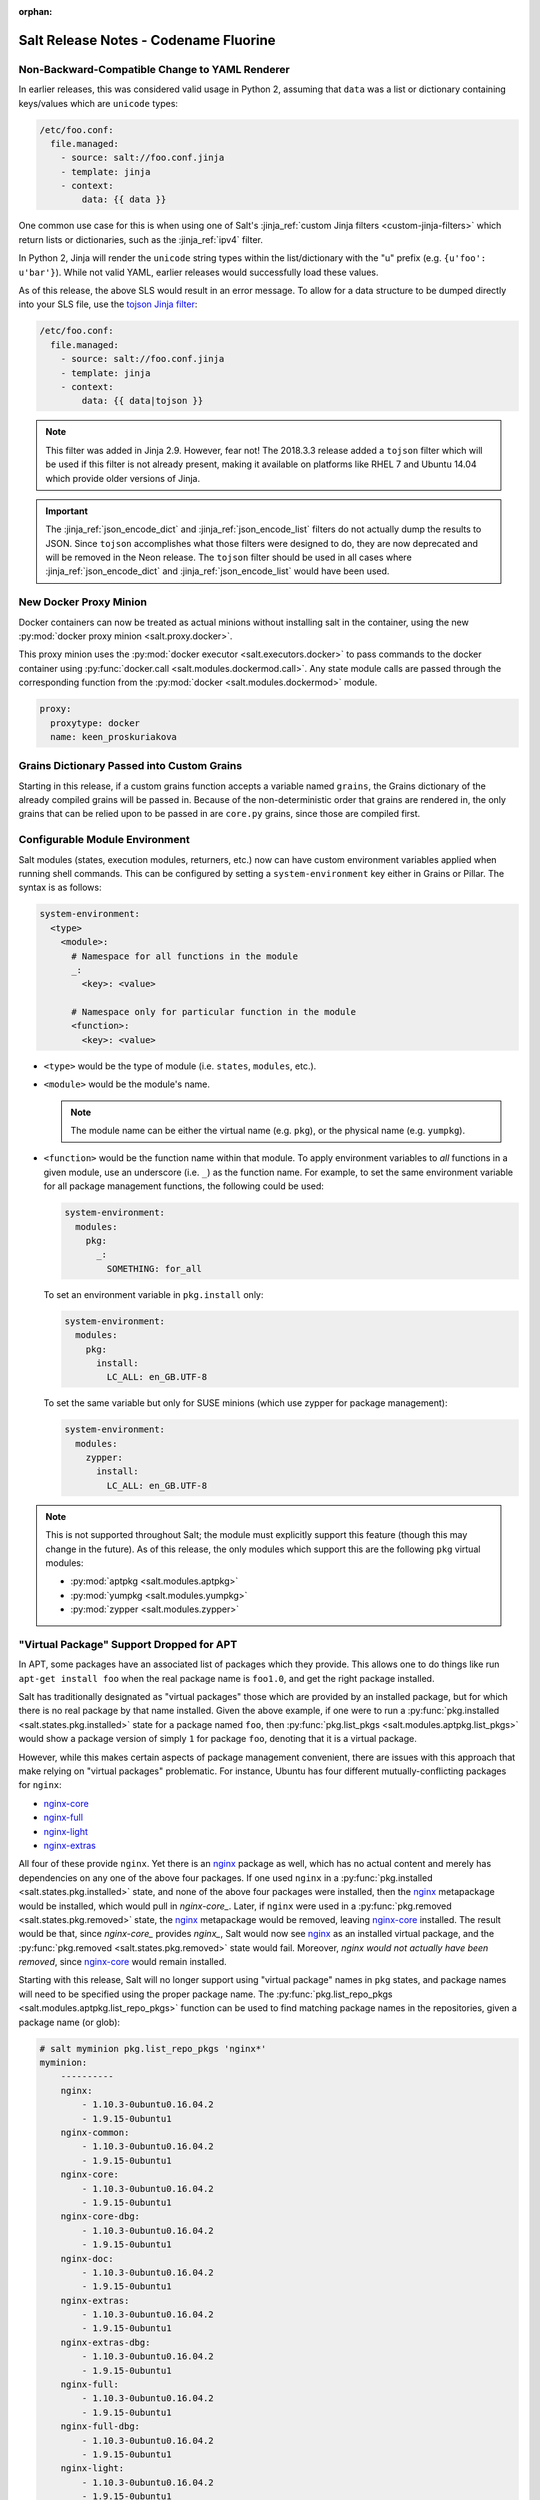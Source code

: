 :orphan:

======================================
Salt Release Notes - Codename Fluorine
======================================

Non-Backward-Compatible Change to YAML Renderer
===============================================

In earlier releases, this was considered valid usage in Python 2, assuming that
``data`` was a list or dictionary containing keys/values which are ``unicode``
types:

.. code-block:: jinja

    /etc/foo.conf:
      file.managed:
        - source: salt://foo.conf.jinja
        - template: jinja
        - context:
            data: {{ data }}

One common use case for this is when using one of Salt's :jinja_ref:`custom
Jinja filters <custom-jinja-filters>` which return lists or dictionaries, such
as the :jinja_ref:`ipv4` filter.

In Python 2, Jinja will render the ``unicode`` string types within the
list/dictionary with the "u" prefix (e.g. ``{u'foo': u'bar'}``). While not
valid YAML, earlier releases would successfully load these values.

As of this release, the above SLS would result in an error message. To allow
for a data structure to be dumped directly into your SLS file, use the `tojson
Jinja filter`_:

.. code-block:: jinja

    /etc/foo.conf:
      file.managed:
        - source: salt://foo.conf.jinja
        - template: jinja
        - context:
            data: {{ data|tojson }}

.. note::
    This filter was added in Jinja 2.9. However, fear not! The 2018.3.3 release
    added a ``tojson`` filter which will be used if this filter is not already
    present, making it available on platforms like RHEL 7 and Ubuntu 14.04
    which provide older versions of Jinja.

.. important::
    The :jinja_ref:`json_encode_dict` and :jinja_ref:`json_encode_list` filters
    do not actually dump the results to JSON. Since ``tojson`` accomplishes
    what those filters were designed to do, they are now deprecated and will be
    removed in the Neon release. The ``tojson`` filter should be used in all
    cases where :jinja_ref:`json_encode_dict` and :jinja_ref:`json_encode_list`
    would have been used.

.. _`tojson Jinja filter`: http://jinja.pocoo.org/docs/2.10/templates/#tojson

New Docker Proxy Minion
=======================

Docker containers can now be treated as actual minions without installing salt
in the container, using the new :py:mod:`docker proxy minion <salt.proxy.docker>`.

This proxy minion uses the :py:mod:`docker executor <salt.executors.docker>` to
pass commands to the docker container using :py:func:`docker.call
<salt.modules.dockermod.call>`.  Any state module calls are passed through the
corresponding function from the :py:mod:`docker <salt.modules.dockermod>`
module.

.. code-block:: yaml

    proxy:
      proxytype: docker
      name: keen_proskuriakova

Grains Dictionary Passed into Custom Grains
===========================================

Starting in this release, if a custom grains function accepts a variable named
``grains``, the Grains dictionary of the already compiled grains will be passed
in.  Because of the non-deterministic order that grains are rendered in, the
only grains that can be relied upon to be passed in are ``core.py`` grains,
since those are compiled first.

Configurable Module Environment
===============================

Salt modules (states, execution modules, returners, etc.) now can have custom
environment variables applied when running shell commands. This can be
configured by setting a ``system-environment`` key either in Grains or Pillar.
The syntax is as follows:

.. code-block:: yaml

    system-environment:
      <type>
        <module>:
          # Namespace for all functions in the module
          _:
            <key>: <value>

          # Namespace only for particular function in the module
          <function>:
            <key>: <value>

- ``<type>`` would be the type of module (i.e. ``states``, ``modules``, etc.).

- ``<module>`` would be the module's name.

  .. note::
      The module name can be either the virtual name (e.g. ``pkg``), or the
      physical name (e.g. ``yumpkg``).

- ``<function>`` would be the function name within that module. To apply
  environment variables to *all* functions in a given module, use an underscore
  (i.e. ``_``) as the function name. For example, to set the same environment
  variable for all package management functions, the following could be used:

  .. code-block:: yaml

      system-environment:
        modules:
          pkg:
            _:
              SOMETHING: for_all

  To set an environment variable in ``pkg.install`` only:

  .. code-block:: yaml

      system-environment:
        modules:
          pkg:
            install:
              LC_ALL: en_GB.UTF-8

  To set the same variable but only for SUSE minions (which use zypper for
  package management):

  .. code-block:: yaml

      system-environment:
        modules:
          zypper:
            install:
              LC_ALL: en_GB.UTF-8

.. note::
    This is not supported throughout Salt; the module must explicitly support
    this feature (though this may change in the future). As of this release,
    the only modules which support this are the following ``pkg`` virtual
    modules:

    - :py:mod:`aptpkg <salt.modules.aptpkg>`
    - :py:mod:`yumpkg <salt.modules.yumpkg>`
    - :py:mod:`zypper <salt.modules.zypper>`

"Virtual Package" Support Dropped for APT
=========================================

In APT, some packages have an associated list of packages which they provide.
This allows one to do things like run ``apt-get install foo`` when the real
package name is ``foo1.0``, and get the right package installed.

Salt has traditionally designated as "virtual packages" those which are
provided by an installed package, but for which there is no real package by
that name installed. Given the above example, if one were to run a
:py:func:`pkg.installed <salt.states.pkg.installed>` state for a package named
``foo``, then :py:func:`pkg.list_pkgs <salt.modules.aptpkg.list_pkgs>` would
show a package version of simply ``1`` for package ``foo``, denoting that it is
a virtual package.

However, while this makes certain aspects of package management convenient,
there are issues with this approach that make relying on "virtual packages"
problematic. For instance, Ubuntu has four different mutually-conflicting
packages for ``nginx``:

- nginx-core_
- nginx-full_
- nginx-light_
- nginx-extras_

All four of these provide ``nginx``. Yet there is an nginx_ package as well,
which has no actual content and merely has dependencies on any one of the above
four packages. If one used ``nginx`` in a :py:func:`pkg.installed
<salt.states.pkg.installed>` state, and none of the above four packages were
installed, then the nginx_ metapackage would be installed, which would pull in
`nginx-core_`.  Later, if ``nginx`` were used in a :py:func:`pkg.removed
<salt.states.pkg.removed>` state, the nginx_ metapackage would be removed,
leaving nginx-core_ installed. The result would be that, since `nginx-core_`
provides `nginx_`, Salt would now see nginx_ as an installed virtual package,
and the :py:func:`pkg.removed <salt.states.pkg.removed>` state would fail.
Moreover, *nginx would not actually have been removed*, since nginx-core_ would
remain installed.

.. _nginx-core: https://packages.ubuntu.com/xenial/nginx-core
.. _nginx-full: https://packages.ubuntu.com/xenial/nginx-full
.. _nginx-light: https://packages.ubuntu.com/xenial/nginx-light
.. _nginx-extras: https://packages.ubuntu.com/xenial/nginx-extras
.. _nginx: https://packages.ubuntu.com/xenial/nginx

Starting with this release, Salt will no longer support using "virtual package"
names in ``pkg`` states, and package names will need to be specified using the
proper package name. The :py:func:`pkg.list_repo_pkgs
<salt.modules.aptpkg.list_repo_pkgs>` function can be used to find matching
package names in the repositories, given a package name (or glob):

.. code-block:: bash

    # salt myminion pkg.list_repo_pkgs 'nginx*'
    myminion:
        ----------
        nginx:
            - 1.10.3-0ubuntu0.16.04.2
            - 1.9.15-0ubuntu1
        nginx-common:
            - 1.10.3-0ubuntu0.16.04.2
            - 1.9.15-0ubuntu1
        nginx-core:
            - 1.10.3-0ubuntu0.16.04.2
            - 1.9.15-0ubuntu1
        nginx-core-dbg:
            - 1.10.3-0ubuntu0.16.04.2
            - 1.9.15-0ubuntu1
        nginx-doc:
            - 1.10.3-0ubuntu0.16.04.2
            - 1.9.15-0ubuntu1
        nginx-extras:
            - 1.10.3-0ubuntu0.16.04.2
            - 1.9.15-0ubuntu1
        nginx-extras-dbg:
            - 1.10.3-0ubuntu0.16.04.2
            - 1.9.15-0ubuntu1
        nginx-full:
            - 1.10.3-0ubuntu0.16.04.2
            - 1.9.15-0ubuntu1
        nginx-full-dbg:
            - 1.10.3-0ubuntu0.16.04.2
            - 1.9.15-0ubuntu1
        nginx-light:
            - 1.10.3-0ubuntu0.16.04.2
            - 1.9.15-0ubuntu1
        nginx-light-dbg:
            - 1.10.3-0ubuntu0.16.04.2
            - 1.9.15-0ubuntu1

Alternatively, the newly-added :py:func:`pkg.show <salt.modules.aptpkg.show>`
function can be used to get more detailed information about a given package and
help determine what package name is correct:

.. code-block:: bash

    # salt myminion pkg.show 'nginx*' filter=description,provides
    myminion:
        ----------
        nginx:
            ----------
            1.10.3-0ubuntu0.16.04.2:
                ----------
                Description:
                    small, powerful, scalable web/proxy server
            1.9.15-0ubuntu1:
                ----------
                Description:
                    small, powerful, scalable web/proxy server
        nginx-common:
            ----------
            1.10.3-0ubuntu0.16.04.2:
                ----------
                Description:
                    small, powerful, scalable web/proxy server - common files
            1.9.15-0ubuntu1:
                ----------
                Description:
                    small, powerful, scalable web/proxy server - common files
        nginx-core:
            ----------
            1.10.3-0ubuntu0.16.04.2:
                ----------
                Description:
                    nginx web/proxy server (core version)
                Provides:
                    httpd, httpd-cgi, nginx
            1.9.15-0ubuntu1:
                ----------
                Description:
                    nginx web/proxy server (core version)
                Provides:
                    httpd, httpd-cgi, nginx
        nginx-core-dbg:
            ----------
            1.10.3-0ubuntu0.16.04.2:
                ----------
                Description:
                    nginx web/proxy server (core version) - debugging symbols
            1.9.15-0ubuntu1:
                ----------
                Description:
                    nginx web/proxy server (core version) - debugging symbols
        nginx-doc:
            ----------
            1.10.3-0ubuntu0.16.04.2:
                ----------
                Description:
                    small, powerful, scalable web/proxy server - documentation
            1.9.15-0ubuntu1:
                ----------
                Description:
                    small, powerful, scalable web/proxy server - documentation
        nginx-extras:
            ----------
            1.10.3-0ubuntu0.16.04.2:
                ----------
                Description:
                    nginx web/proxy server (extended version)
                Provides:
                    httpd, httpd-cgi, nginx
            1.9.15-0ubuntu1:
                ----------
                Description:
                    nginx web/proxy server (extended version)
                Provides:
                    httpd, httpd-cgi, nginx
        nginx-extras-dbg:
            ----------
            1.10.3-0ubuntu0.16.04.2:
                ----------
                Description:
                    nginx web/proxy server (extended version) - debugging symbols
            1.9.15-0ubuntu1:
                ----------
                Description:
                    nginx web/proxy server (extended version) - debugging symbols
        nginx-full:
            ----------
            1.10.3-0ubuntu0.16.04.2:
                ----------
                Description:
                    nginx web/proxy server (standard version)
                Provides:
                    httpd, httpd-cgi, nginx
            1.9.15-0ubuntu1:
                ----------
                Description:
                    nginx web/proxy server (standard version)
                Provides:
                    httpd, httpd-cgi, nginx
        nginx-full-dbg:
            ----------
            1.10.3-0ubuntu0.16.04.2:
                ----------
                Description:
                    nginx web/proxy server (standard version) - debugging symbols
            1.9.15-0ubuntu1:
                ----------
                Description:
                    nginx web/proxy server (standard version) - debugging symbols
        nginx-light:
            ----------
            1.10.3-0ubuntu0.16.04.2:
                ----------
                Description:
                    nginx web/proxy server (basic version)
                Provides:
                    httpd, httpd-cgi, nginx
            1.9.15-0ubuntu1:
                ----------
                Description:
                    nginx web/proxy server (basic version)
                Provides:
                    httpd, httpd-cgi, nginx
        nginx-light-dbg:
            ----------
            1.10.3-0ubuntu0.16.04.2:
                ----------
                Description:
                    nginx web/proxy server (basic version) - debugging symbols
            1.9.15-0ubuntu1:
                ----------
                Description:
                    nginx web/proxy server (basic version) - debugging symbols


Minion Startup Events
=====================

When a minion starts up it sends a notification on the event bus with a tag
that looks like this: ``salt/minion/<minion_id>/start``. For historical reasons
the minion also sends a similar event with an event tag like this:
``minion_start``. This duplication can cause a lot of clutter on the event bus
when there are many minions. Set ``enable_legacy_startup_events: False`` in the
minion config to ensure only the ``salt/minion/<minion_id>/start`` events are
sent.

The new :conf_minion:`enable_legacy_startup_events` minion config option
defaults to ``True``, but will be set to default to ``False`` beginning with
the Neon release of Salt.

The Salt Syndic currently sends an old style ``syndic_start`` event as well. The
syndic respects :conf_minion:`enable_legacy_startup_events` as well.


Failhard changes
================

It is now possible to override a global failhard setting with a state-level
failhard setting. This is most useful in case where global failhard is set to
``True`` and you want the execution not to stop for a specific state that
could fail, by setting the state level failhard to ``False``.
This also allows for the use of ``onfail*``-requisites, which would previously
be ignored when a global failhard was set to ``True``.
This is a deviation from previous behavior, where the global failhard setting
always resulted in an immediate stop whenever any state failed (regardless
of whether the failing state had a failhard setting of its own, or whether
any ``onfail*``-requisites were used).


Pass Through Options to :py:func:`file.serialize <salt.states.file.serialize>` State
====================================================================================

This allows for more granular control over the way in which the dataset is
serialized. See the documentation for the new ``serializer_opts`` option in the
:py:func:`file.serialize <salt.states.file.serialize>` state for more
information.


:py:func:`file.patch <salt.sates.file.patch>` State Rewritten
=============================================================

The :py:func:`file.patch <salt.sates.file.patch>` state has been rewritten with
several new features:

- Patch sources can now be remote files instead of only ``salt://`` URLs
- Multi-file patches are now supported
- Patch files can be templated

In addition, it is no longer necessary to specify what the hash of the patched
file should be.

New no_proxy Minion Configuration
=================================

Pass a list of hosts using the ``no_proxy`` minion config option to bypass an HTTP
proxy.

.. note::
    This key does nothing unless proxy_host is configured and it does not support
    any kind of wildcards.

.. code-block:: yaml

    no_proxy: [ '127.0.0.1', 'foo.tld' ]

Changes to :py:mod:`slack <salt.engines.slack>` Engine
======================================================

The output returned to Slack from functions run using this engine is now
formatted using that function's proper outputter. Earlier releases would format
the output in YAML for all functions except for when states were run.

Enhancements to :py:mod:`wtmp <salt.beacons.wtmp>` Beacon
=========================================================

A new key, ``action``, has been added to the events fired by this beacon, which
will contain either the string ``login`` or ``logout``. This will simplify
reactors which use this beacon's data, as it will no longer be necessary to
check the integer value of the ``type`` key to know whether the event is a
login or logout.

Additionally, in the event that your platform has a non-standard ``utmp.h``,
you can now configure which type numbers indicate a login and logout.

See the :py:mod:`wtmp beacon documentation <salt.beacons.wtmp>` for more
information.

Deprecations
============

API Deprecations
----------------

Support for :ref:`LocalClient <local-client>`'s ``expr_form`` argument has
been removed. Please use ``tgt_type`` instead. This change was made due to
numerous reports of confusion among community members, since the targeting
method is published to minions as ``tgt_type``, and appears as ``tgt_type``
in the job cache as well.

Those who are using the :ref:`LocalClient <local-client>` (either directly,
or implicitly via a :ref:`netapi module <all-netapi-modules>`) need to update
their code to use ``tgt_type``.

.. code-block:: python

    >>> import salt.client
    >>> local = salt.client.LocalClient()
    >>> local.cmd('*', 'cmd.run', ['whoami'], tgt_type='glob')
    {'jerry': 'root'}

Module Deprecations
-------------------

- The :py:mod:`napalm_network <salt.modules.napalm_network>` module has been
  changed as follows:

    - Support for the ``template_path`` has been removed from
      :py:func:`net.load_template <salt.modules.napalm_network.load_template>`
      function. This is because support for NAPALM native templates has been
      dropped.

- The :py:mod:`trafficserver <salt.modules.trafficserver>` module has been
  changed as follows:

    - The ``trafficserver.match_var`` function was removed. Please use
      :py:func:`trafficserver.match_metric
      <salt.modules.trafficserver.match_metric>` instead.

    - The ``trafficserver.read_var`` function was removed. Please use
      :py:func:`trafficserver.read_config
      <salt.modules.trafficserver.read_config>` instead.

    - The ``trafficserver.set_var`` function was removed. Please use
      :py:func:`trafficserver.set_config
      <salt.modules.trafficserver.set_config>` instead.

- The ``win_update`` module has been removed. It has been replaced by
  :py:mod:`win_wua <salt.modules.win_wua>`.

- The :py:mod:`win_wua <salt.modules.win_wua>` module has been changed as
  follows:

    - The ``win_wua.download_update`` and ``win_wua.download_updates``
      functions have been removed. Please use :py:func:`win_wua.download
      <salt.modules.win_wua.download>` instead.

    - The ``win_wua.install_update`` and ``win_wua.install_updates``
      functions have been removed. Please use :py:func:`win_wua.install
      <salt.modules.win_wua.install>` instead.

    - The ``win_wua.list_update`` function has been removed. Please use
      functions have been removed. Please use :py:func:`win_wua.get
      <salt.modules.win_wua.get>` instead.

    - The ``win_wua.list_updates`` function has been removed. Please use
      functions have been removed. Please use :py:func:`win_wua.list
      <salt.modules.win_wua.list_>` instead.

Pillar Deprecations
-------------------

- The :py:mod:`vault <salt.pillar.vault>` external pillar has been changed as
  follows:

    - Support for the ``profile`` argument was removed. Any options passed up
      until and following the first ``path=`` are discarded.

Roster Deprecations
-------------------

- The :py:mod:`cache <salt.roster.cache>` roster has been changed as follows:

    - Support for ``roster_order`` as a list or tuple has been removed. As of
      the ``Fluorine`` release, ``roster_order`` must be a dictionary.

    - The ``roster_order`` option now includes IPv6 in addition to IPv4 for the
      ``private``, ``public``, ``global`` or ``local`` settings. The syntax for
      these settings has changed to ``ipv4-*`` or ``ipv6-*``, respectively.

State Deprecations
------------------

- The ``docker`` state module has been removed

    - In :ref:`2017.7.0 <release-2017-7-0>`, the states from this module were
      split into four separate state modules:

        - :py:mod:`docker_container <salt.states.docker_container>`

        - :py:mod:`docker_image <salt.states.docker_image>`

        - :py:mod:`docker_volume <salt.states.docker_volume>`

        - :py:mod:`docker_network <salt.states.docker_network>`

    - The ``docker`` module remained, for backward-compatibility, but it has now
      been removed. Please update SLS files to use the new state names:

        - ``docker.running`` => :py:func:`docker_container.running
          <salt.states.docker_container.running>`

        - ``docker.stopped`` => :py:func:`docker_container.stopped
          <salt.states.docker_container.stopped>`

        - ``docker.absent`` => :py:func:`docker_container.absent
          <salt.states.docker_container.absent>`

        - ``docker.network_present`` => :py:func:`docker_network.present
          <salt.states.docker_network.present>`

        - ``docker.network_absent`` => :py:func:`docker_network.absent
          <salt.states.docker_network.absent>`

        - ``docker.image_present`` => :py:func:`docker_image.present
          <salt.states.docker_image.present>`

        - ``docker.image_absent`` => :py:func:`docker_image.absent
          <salt.states.docker_image.absent>`

        - ``docker.volume_present`` => :py:func:`docker_volume.present
          <salt.states.docker_volume.present>`

        - ``docker.volume_absent`` => :py:func:`docker_volume.absent
          <salt.states.docker_volume.absent>`

- The :py:mod:`docker_network <salt.states.docker_network>` state module has
  been changed as follows:

    - The ``driver`` option has been removed from
      :py:func:`docker_network.absent <salt.states.docker_network.absent>`.  It
      had no functionality, as the state simply deletes the specified network
      name if it exists.

- The deprecated ``ref`` option has been removed from the
  :py:func:`git.detached <salt.states.git.detached>` state. Please use ``rev``
  instead.

- The ``k8s`` state module has been removed in favor of the :py:mod:`kubernetes
  <salt.states.kubernetes>` state mdoule. Please update SLS files as follows:

    - In place of ``k8s.label_present``, use
      :py:func:`kubernetes.node_label_present
      <salt.states.kubernetes.node_label_present>`

    - In place of ``k8s.label_absent``, use
      :py:func:`kubernetes.node_label_absent
      <salt.states.kubernetes.node_label_absent>`

    - In place of ``k8s.label_folder_absent``, use
      :py:func:`kubernetes.node_label_folder_absent
      <salt.states.kubernetes.node_label_folder_absent>`

- Support for the ``template_path`` option in the :py:func:`netconfig.managed
  <salt.states.netconfig.managed` state has been removed. This is because
  support for NAPALM native templates has been dropped.

- The :py:func:`trafficserver.set_var <salt.states.trafficserver.set_var>`
  state has been removed. Please use :py:func:`trafficserver.config
  <salt.states.trafficserver.config>` instead.

- The ``win_update`` state module has been removed. It has been replaced by
  :py:mod:`win_wua <salt.states.win_wua>`.

Utils Deprecations
------------------

The ``vault`` utils module had the following changes:

- Support for specifying Vault connection data within a 'profile' has been removed.
  Please see the :mod:`vault execution module <salt.modules.vault>` documentation for
  details on the new configuration schema.

Dependency Deprecations
-----------------------

Salt-Cloud has been updated to use the ``pypsexec`` Python library instead of the
``winexe`` executable. Both ``winexe`` and ``pypsexec`` run remote commands
against Windows OSes. Since ``winexe`` is not packaged for every system, it has
been deprecated in favor of ``pypsexec``.

Salt-Cloud has deprecated the use ``impacket`` in favor of ``smbprotocol``.
This changes was made because ``impacket`` is not compatible with Python 3.

SaltSSH major updates
=====================

SaltSSH now works across different major Python versions. Python 2.7 ~ Python 3.x
are now supported transparently. Requirement is, however, that the SaltMaster should
have installed Salt, including all related dependencies for Python 2 and Python 3.
Everything needs to be importable from the respective Python environment.

SaltSSH can bundle up an arbitrary version of Salt. If there would be an old box for
example, running an outdated and unsupported Python 2.6, it is still possible from
a SaltMaster with Python 3.5 or newer to access it. This feature requires an additional
configuration in /etc/salt/master as follows:


.. code-block:: yaml

       ssh_ext_alternatives:
           2016.3:                     # Namespace, can be actually anything.
               py-version: [2, 6]      # Constraint to specific interpreter version
               path: /opt/2016.3/salt  # Main Salt installation
               dependencies:           # List of dependencies and their installation paths
                 jinja2: /opt/jinja2
                 yaml: /opt/yaml
                 tornado: /opt/tornado
                 msgpack: /opt/msgpack
                 certifi: /opt/certifi
                 singledispatch: /opt/singledispatch.py
                 singledispatch_helpers: /opt/singledispatch_helpers.py
                 markupsafe: /opt/markupsafe
                 backports_abc: /opt/backports_abc.py

It is also possible to use several alternative versions of Salt. You can for
instance generate a minimal tarball using runners and include that. But this is
only possible, when such specific Salt version is also available on the Master
machine, although does not need to be directly installed together with the
older Python interpreter.

SaltSSH now support private key's passphrase. You can configure it by:

* `--priv-passwd` for salt-ssh cli
* `salt_priv_passwd` for salt master configure file
* `priv_passwd` for salt roster file


State Module Changes
====================

:py:mod:`salt <salt.states.saltmod>` State Module (used in orchestration)
-------------------------------------------------------------------------

The ``test`` option now defaults to None. A value of ``True`` or ``False`` set
here is passed to the state being run and can be used to override a ``test:
True`` option set in the minion's config file. In previous releases the
minion's config option would take precedence and it would be impossible to run
an orchestration on a minion with test mode set to True in the config file.

If a minion is not in permanent test mode due to the config file and the 'test'
argument here is left as None then a value of ``test=True`` on the command-line is
passed correctly to the minion to run an orchestration in test mode. At present
it is not possible to pass ``test=False`` on the command-line to override a
minion in permanent test mode and so the ``test: False`` option must still be set
in the orchestration file.

:py:func:`event.send <salt.states.event.send>` State
----------------------------------------------------

The :py:func:`event.send <salt.states.event.send>` state does not know the
results of the sent event, so returns changed every state run.  It can now be
set to return changed or unchanged.

LDAP External Authentication
============================

freeipa ``groupattribute`` support
----------------------------------

Previously, if Salt was using external authentication against a freeipa LDAP
system it could only search for users via the ``accountattributename`` field.
This release add an additional search using the ``groupattribute`` field as
well.  The original ``accountattributename`` search is done first then the
``groupattribute`` allowing for backward compatibility with previous Salt
releases.

Jinja Include Relative Paths
============================

When a jinja include template name begins with ``./`` or
``../`` then the import will be relative to the importing file.

Prior practices required the following construct:

.. code-block:: jinja

    {% from tpldir ~ '/foo' import bar %}

A more "natural" construct is now supported:

.. code-block:: jinja

    {% from './foo' import bar %}

Comparatively when importing from a parent directory - prior practice:

.. code-block:: jinja

    {% from tpldir ~ '/../foo' import bar %}

New style for including from a parent directory:

.. code-block:: jinja

    {% from '../foo' import bar %}

salt-api
========

salt-api Windows support
------------------------

Previously, salt-api was was not supported on the Microsoft Windows platforms. Now it is!
salt-api provides a RESTful interface to a running Salt system. It allows
for viewing minions, runners, and jobs as well as running execution modules
and runners of a running Salt system through a REST API that returns JSON.
See Salt-API_ documentation.
.. _Salt-API: https://docs.saltstack.com/en/latest/topics/netapi/index.html
